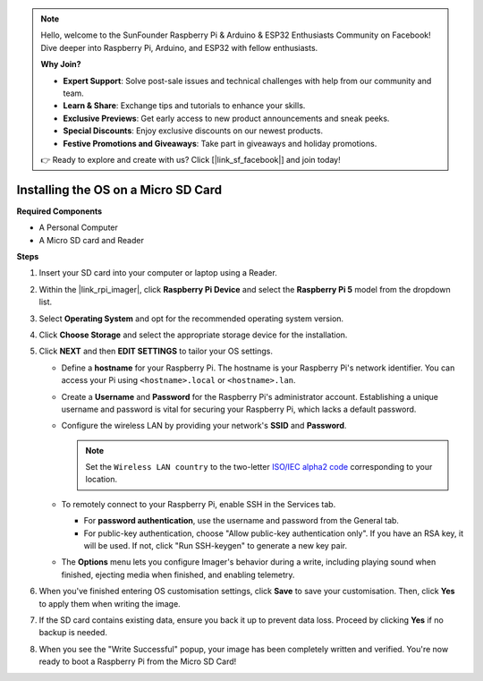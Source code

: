 .. note::

    Hello, welcome to the SunFounder Raspberry Pi & Arduino & ESP32 Enthusiasts Community on Facebook! Dive deeper into Raspberry Pi, Arduino, and ESP32 with fellow enthusiasts.

    **Why Join?**

    - **Expert Support**: Solve post-sale issues and technical challenges with help from our community and team.
    - **Learn & Share**: Exchange tips and tutorials to enhance your skills.
    - **Exclusive Previews**: Get early access to new product announcements and sneak peeks.
    - **Special Discounts**: Enjoy exclusive discounts on our newest products.
    - **Festive Promotions and Giveaways**: Take part in giveaways and holiday promotions.

    👉 Ready to explore and create with us? Click [|link_sf_facebook|] and join today!

.. _install_os_sd_rpi_mini:

Installing the OS on a Micro SD Card
============================================================
.. If you are using a Micro SD card, you can follow the tutorial below to install the system onto your Micro SD card.

.. .. raw:: html

..     <iframe width="700" height="500" src="https://www.youtube.com/embed/-5rTwJ0oMVM?start=343&end=414&si=je5SaLccHzjjEhuD" title="YouTube video player" frameborder="0" allow="accelerometer; autoplay; clipboard-write; encrypted-media; gyroscope; picture-in-picture; web-share" referrerpolicy="strict-origin-when-cross-origin" allowfullscreen></iframe>

**Required Components**

* A Personal Computer
* A Micro SD card and Reader

**Steps**

#. Insert your SD card into your computer or laptop using a Reader.

#. Within the |link_rpi_imager|, click **Raspberry Pi Device** and select the **Raspberry Pi 5** model from the dropdown list.

   .. image:: img/os_choose_device_pi5.png
      :width: 90%

#. Select **Operating System** and opt for the recommended operating system version.

   .. image:: img/os_choose_os.png
      :width: 90%

#. Click **Choose Storage** and select the appropriate storage device for the installation.

   .. image:: img/os_choose_sd.png
      :width: 90%

#. Click **NEXT** and then **EDIT SETTINGS** to tailor your OS settings. 

   .. image:: img/os_enter_setting.png
      :width: 90%
      

   * Define a **hostname** for your Raspberry Pi. The hostname is your Raspberry Pi's network identifier. You can access your Pi using ``<hostname>.local`` or ``<hostname>.lan``.

     .. image:: img/os_set_hostname.png
   

   * Create a **Username** and **Password** for the Raspberry Pi's administrator account. Establishing a unique username and password is vital for securing your Raspberry Pi, which lacks a default password.

     .. image:: img/os_set_username.png      

   * Configure the wireless LAN by providing your network's **SSID** and **Password**.

     .. note::

       Set the ``Wireless LAN country`` to the two-letter `ISO/IEC alpha2 code <https://en.wikipedia.org/wiki/ISO_3166-1_alpha-2#Officially_assigned_code_elements>`_ corresponding to your location.

     .. image:: img/os_set_wifi.png


   * To remotely connect to your Raspberry Pi, enable SSH in the Services tab.

     * For **password authentication**, use the username and password from the General tab.
     * For public-key authentication, choose "Allow public-key authentication only". If you have an RSA key, it will be used. If not, click "Run SSH-keygen" to generate a new key pair.

     .. image:: img/os_enable_ssh.png

   * The **Options** menu lets you configure Imager's behavior during a write, including playing sound when finished, ejecting media when finished, and enabling telemetry.

     .. image:: img/os_options.png

#. When you've finished entering OS customisation settings, click **Save** to save your customisation. Then, click **Yes** to apply them when writing the image.

   .. image:: img/os_click_yes.png
      :width: 90%
      

#. If the SD card contains existing data, ensure you back it up to prevent data loss. Proceed by clicking **Yes** if no backup is needed.

   .. image:: img/os_continue.png
      :width: 90%
      

#. When you see the "Write Successful" popup, your image has been completely written and verified. You're now ready to boot a Raspberry Pi from the Micro SD Card!

   .. image:: img/os_finish.png
      :width: 90%
      